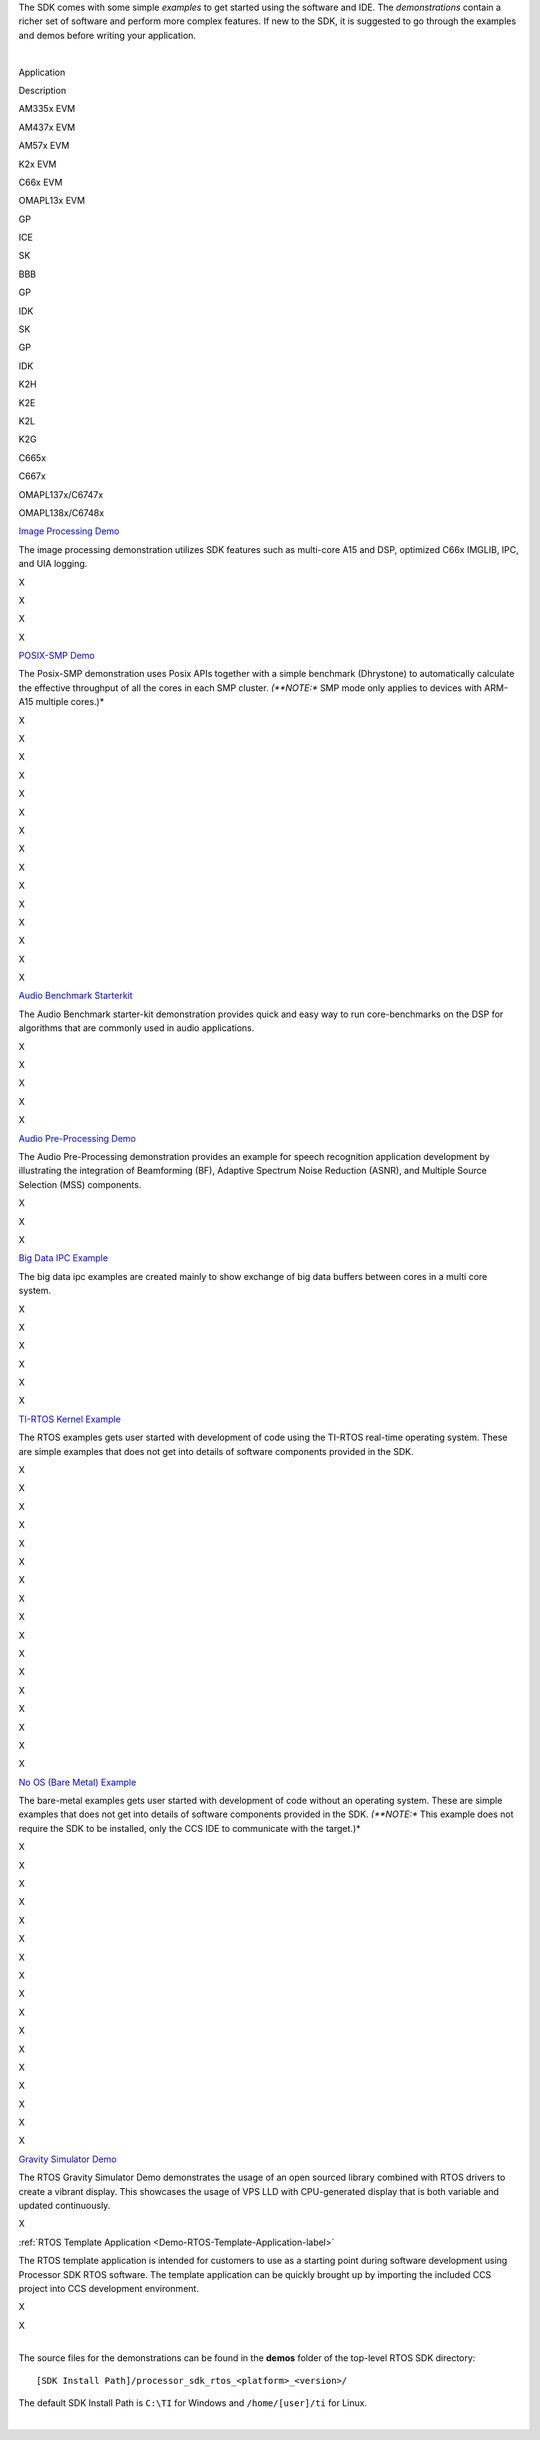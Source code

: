 .. http://processors.wiki.ti.com/index.php/Processor_SDK_RTOS_Examples_and_Demonstrations

The SDK comes with some simple *examples* to get started using the
software and IDE. The *demonstrations* contain a richer set of software
and perform more complex features. If new to the SDK, it is suggested to
go through the examples and demos before writing your application.

| 

Application

.. raw:: html

   </div>

.. raw:: html

   </div>

.. raw:: html

   </div>

Description

AM335x EVM

AM437x EVM

AM57x EVM

K2x EVM

C66x EVM

OMAPL13x EVM

GP

ICE

SK

BBB

GP

IDK

SK

GP

IDK

K2H

K2E

K2L

K2G

C665x

C667x

OMAPL137x/C6747x

OMAPL138x/C6748x

`Image Processing
Demo </index.php/Processor_SDK_RTOS_Image_Processing_Demo>`__

The image processing demonstration utilizes SDK features such as
multi-core A15 and DSP, optimized C66x IMGLIB, IPC, and UIA logging.

X

X

X

X

`POSIX-SMP Demo </index.php/Processor_SDK_Posix-SMP_Demo>`__

The Posix-SMP demonstration uses Posix APIs together with a simple
benchmark (Dhrystone) to automatically calculate the effective
throughput of all the cores in each SMP cluster. *(**NOTE:** SMP mode
only applies to devices with ARM-A15 multiple cores.)*

X

X

X

X

X

X

X

X

X

X

X

X

X

X

X

`Audio Benchmark
Starterkit </index.php/Processor_SDK_RTOS_Audio_Benchmark_Starterkit>`__

The Audio Benchmark starter-kit demonstration provides quick and easy
way to run core-benchmarks on the DSP for algorithms that are commonly
used in audio applications.

X

X

X

X

X

`Audio Pre-Processing
Demo </index.php/Processor_SDK_RTOS_Audio_Pre-Processing>`__

The Audio Pre-Processing demonstration provides an example for speech
recognition application development by illustrating the integration of
Beamforming (BF), Adaptive Spectrum Noise Reduction (ASNR), and Multiple
Source Selection (MSS) components.

X

X

X

`Big Data IPC
Example </index.php/Processor_SDK_Big_Data_IPC_Examples>`__

The big data ipc examples are created mainly to show exchange of big
data buffers between cores in a multi core system.

X

X

X

X

X

X

`TI-RTOS Kernel Example </index.php/Processor_SDK_RTOS_Examples>`__

The RTOS examples gets user started with development of code using the
TI-RTOS real-time operating system. These are simple examples that does
not get into details of software components provided in the SDK.

X

X

X

X

X

X

X

X

X

X

X

X

X

X

X

X

X

`No OS (Bare Metal)
Example </index.php/Processor_SDK_Bare_Metal_Examples>`__

The bare-metal examples gets user started with development of code
without an operating system. These are simple examples that does not get
into details of software components provided in the SDK. *(**NOTE:**
This example does not require the SDK to be installed, only the CCS IDE
to communicate with the target.)*

X

X

X

X

X

X

X

X

X

X

X

X

X

X

X

X

X

`Gravity Simulator
Demo </index.php/Processor_SDK_RTOS_Gravity_Simulator_Demo>`__

The RTOS Gravity Simulator Demo demonstrates the usage of an open
sourced library combined with RTOS drivers to create a vibrant display.
This showcases the usage of VPS LLD with CPU-generated display that is
both variable and updated continuously.

X

:ref:`RTOS Template Application <Demo-RTOS-Template-Application-label>`

The RTOS template application is intended for customers to use as a
starting point during software development using Processor SDK RTOS
software. The template application can be quickly brought up by
importing the included CCS project into CCS development environment.

X

X

| 
| The source files for the demonstrations can be found in the **demos**
  folder of the top-level RTOS SDK directory:

::

     [SDK Install Path]/processor_sdk_rtos_<platform>_<version>/

The default SDK Install Path is ``C:\TI`` for Windows and
``/home/[user]/ti`` for Linux.

.. Image:: ../images/Processor-SDK-RTOS-directory-top.png

| 

.. raw:: html